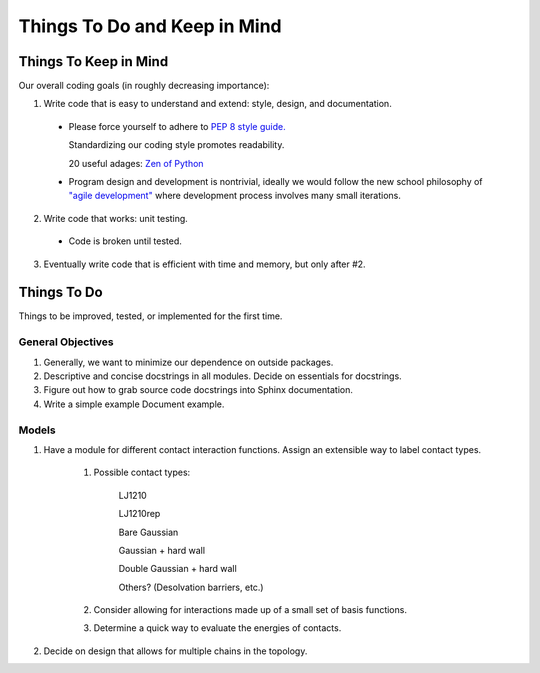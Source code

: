 Things To Do and Keep in Mind
=============================

Things To Keep in Mind
----------------------

Our overall coding goals (in roughly decreasing importance):

1. Write code that is easy to understand and extend: style, design, and documentation.

  * Please force yourself to adhere to `PEP 8 style guide. <http://legacy.python.org/dev/peps/pep-0008>`_

    Standardizing our coding style promotes readability. 

    20 useful adages: `Zen of Python <http://legacy.python.org/dev/peps/pep-0020/>`_

  * Program design and development is nontrivial, ideally we would follow the 
    new school philosophy of `"agile development" <http://en.wikipedia.org/wiki/Agile_software_development>`_
    where development process involves many small iterations. 

2. Write code that works: unit testing.

  * Code is broken until tested.

3. Eventually write code that is efficient with time and memory, but only after #2.


Things To Do
------------

Things to be improved, tested, or implemented for the first time.

General Objectives
^^^^^^^^^^^^^^^^^^

1. Generally, we want to minimize our dependence on outside packages.

2. Descriptive and concise docstrings in all modules. Decide on essentials
   for docstrings.

3. Figure out how to grab source code docstrings into Sphinx documentation.

4. Write a simple example Document example.

Models
^^^^^^

1. Have a module for different contact interaction functions. Assign an 
   extensible way to label contact types.

    1. Possible contact types:

        LJ1210

        LJ1210rep

        Bare Gaussian

        Gaussian + hard wall

        Double Gaussian + hard wall

        Others? (Desolvation barriers, etc.)

    2. Consider allowing for interactions made up of a small set of 
       basis functions.

    3. Determine a quick way to evaluate the energies of contacts.

2. Decide on design that allows for multiple chains in the topology.
